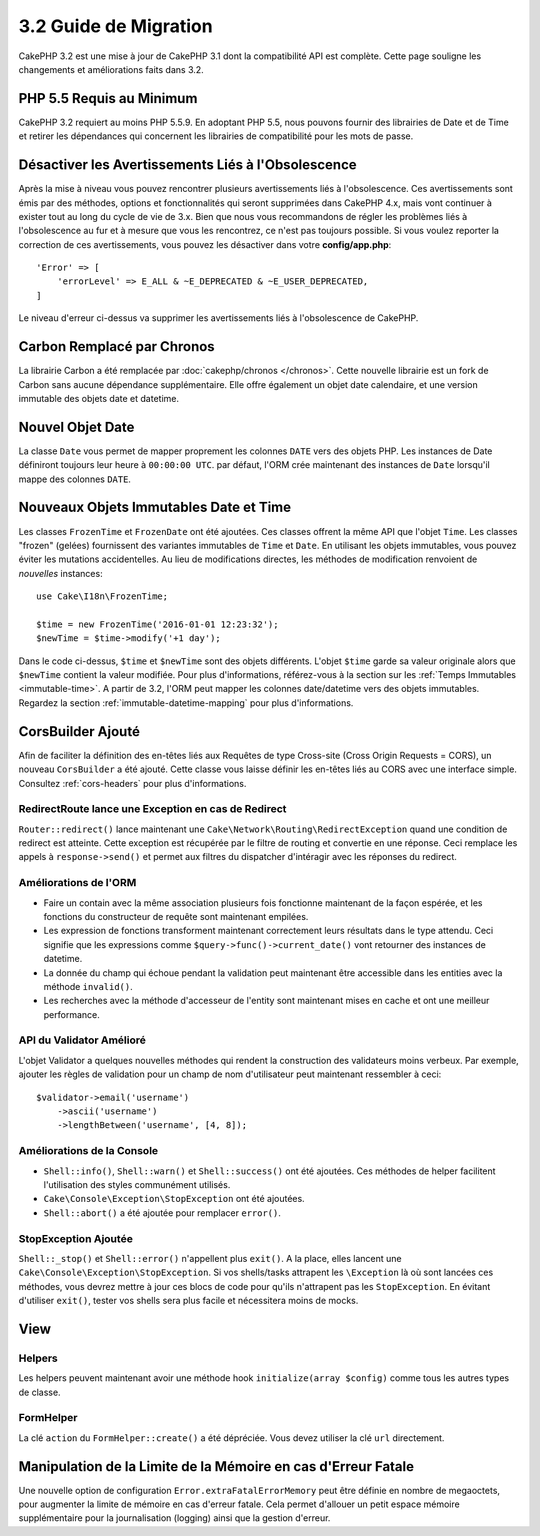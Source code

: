 3.2 Guide de Migration
######################

CakePHP 3.2 est une mise à jour de CakePHP 3.1 dont la compatibilité
API est complète. Cette page souligne les changements et améliorations
faits dans 3.2.

PHP 5.5 Requis au Minimum
=========================

CakePHP 3.2 requiert au moins PHP 5.5.9. En adoptant PHP 5.5, nous pouvons fournir
des librairies de Date et de Time et retirer les dépendances qui concernent les
librairies de compatibilité pour les mots de passe.

Désactiver les Avertissements Liés à l'Obsolescence
===================================================

Après la mise à niveau vous pouvez rencontrer plusieurs avertissements liés
à l'obsolescence. Ces avertissements sont émis par des méthodes, options et
fonctionnalités qui seront supprimées dans CakePHP 4.x, mais vont continuer à
exister tout au long du cycle de vie de 3.x. Bien que nous vous recommandons de
régler les problèmes liés à l'obsolescence au fur et à mesure que vous les
rencontrez, ce n'est pas toujours possible. Si vous voulez reporter la
correction de ces avertissements, vous pouvez les désactiver dans votre
**config/app.php**::

    'Error' => [
        'errorLevel' => E_ALL & ~E_DEPRECATED & ~E_USER_DEPRECATED,
    ]

Le niveau d'erreur ci-dessus va supprimer les avertissements liés à
l'obsolescence de CakePHP.

Carbon Remplacé par Chronos
===========================

La librairie Carbon a été remplacée par :doc:`cakephp/chronos </chronos>`. Cette
nouvelle librairie est un fork de Carbon sans aucune dépendance supplémentaire.
Elle offre également un objet date calendaire, et une version immutable des
objets date et datetime.

Nouvel Objet Date
=================

La classe ``Date`` vous permet de mapper proprement les colonnes ``DATE`` vers
des objets PHP. Les instances de Date définiront toujours leur heure à
``00:00:00 UTC``. par défaut, l'ORM crée maintenant des instances de ``Date``
lorsqu'il mappe des colonnes ``DATE``.

Nouveaux Objets Immutables Date et Time
=======================================

Les classes ``FrozenTime`` et ``FrozenDate`` ont été ajoutées. Ces classes
offrent la même API que l'objet ``Time``. Les classes "frozen" (gelées)
fournissent des variantes immutables de ``Time`` et ``Date``. En utilisant les
objets immutables, vous pouvez éviter les mutations accidentelles. Au lieu de
modifications directes, les méthodes de modification renvoient de *nouvelles*
instances::

    use Cake\I18n\FrozenTime;

    $time = new FrozenTime('2016-01-01 12:23:32');
    $newTime = $time->modify('+1 day');

Dans le code ci-dessus, ``$time`` et ``$newTime`` sont des objets différents.
L'objet ``$time`` garde sa valeur originale alors que ``$newTime`` contient la
valeur modifiée. Pour plus d'informations, référez-vous à la section sur les
:ref:`Temps Immutables <immutable-time>`. A partir de 3.2, l'ORM peut mapper les
colonnes date/datetime vers des objets immutables. Regardez la section
:ref:`immutable-datetime-mapping` pour plus d'informations.

CorsBuilder Ajouté
==================

Afin de faciliter la définition des en-têtes liés aux Requêtes de type
Cross-site (Cross Origin Requests = CORS), un nouveau ``CorsBuilder`` a été
ajouté. Cette classe vous laisse définir les en-têtes liés au CORS avec une
interface simple. Consultez :ref:`cors-headers` pour plus d'informations.

RedirectRoute lance une Exception en cas de Redirect
----------------------------------------------------

``Router::redirect()`` lance maintenant une
``Cake\Network\Routing\RedirectException`` quand une condition de redirect
est atteinte. Cette exception est récupérée par le filtre de routing et
convertie en une réponse. Ceci remplace les appels à ``response->send()`` et
permet aux filtres du dispatcher d'intéragir avec les réponses du redirect.

Améliorations de l'ORM
----------------------

* Faire un contain avec la même association plusieurs fois fonctionne maintenant
  de la façon espérée, et les fonctions du constructeur de requête sont
  maintenant empilées.
* Les expression de fonctions transforment maintenant correctement leurs
  résultats dans le type attendu. Ceci signifie que les expressions comme
  ``$query->func()->current_date()`` vont retourner des instances de datetime.
* La donnée du champ qui échoue pendant la validation peut maintenant être
  accessible dans les entities avec la méthode ``invalid()``.
* Les recherches avec la méthode d'accesseur de l'entity sont maintenant mises
  en cache et ont une meilleur performance.

API du Validator Amélioré
-------------------------

L'objet Validator a quelques nouvelles méthodes qui rendent la construction
des validateurs moins verbeux. Par exemple, ajouter les règles de validation
pour un champ de nom d'utilisateur peut maintenant ressembler à ceci::

    $validator->email('username')
        ->ascii('username')
        ->lengthBetween('username', [4, 8]);

Améliorations de la Console
---------------------------

* ``Shell::info()``, ``Shell::warn()`` et ``Shell::success()`` ont été ajoutées.
  Ces méthodes de helper facilitent l'utilisation des styles communément
  utilisés.
* ``Cake\Console\Exception\StopException`` ont été ajoutées.
* ``Shell::abort()`` a été ajoutée pour remplacer ``error()``.

StopException Ajoutée
---------------------

``Shell::_stop()`` et ``Shell::error()`` n'appellent plus ``exit()``. A la
place, elles lancent une ``Cake\Console\Exception\StopException``. Si vos
shells/tasks attrapent les ``\Exception`` là où sont lancées ces méthodes, vous
devrez mettre à jour ces blocs de code pour qu'ils n'attrapent pas les
``StopException``. En évitant d'utiliser  ``exit()``, tester vos shells sera
plus facile et nécessitera moins de mocks.

View
====

Helpers
-------

Les helpers peuvent maintenant avoir une méthode hook
``initialize(array $config)`` comme tous les autres types de classe.

FormHelper
----------

La clé ``action`` du ``FormHelper::create()`` a été dépréciée. Vous devez
utiliser la clé ``url`` directement.

Manipulation de la Limite de la Mémoire en cas d'Erreur Fatale
==============================================================

Une nouvelle option de configuration ``Error.extraFatalErrorMemory`` peut être
définie en nombre de megaoctets, pour augmenter la limite de mémoire en cas
d'erreur fatale. Cela permet d'allouer un petit espace mémoire supplémentaire
pour la journalisation (logging) ainsi que la gestion d'erreur.

